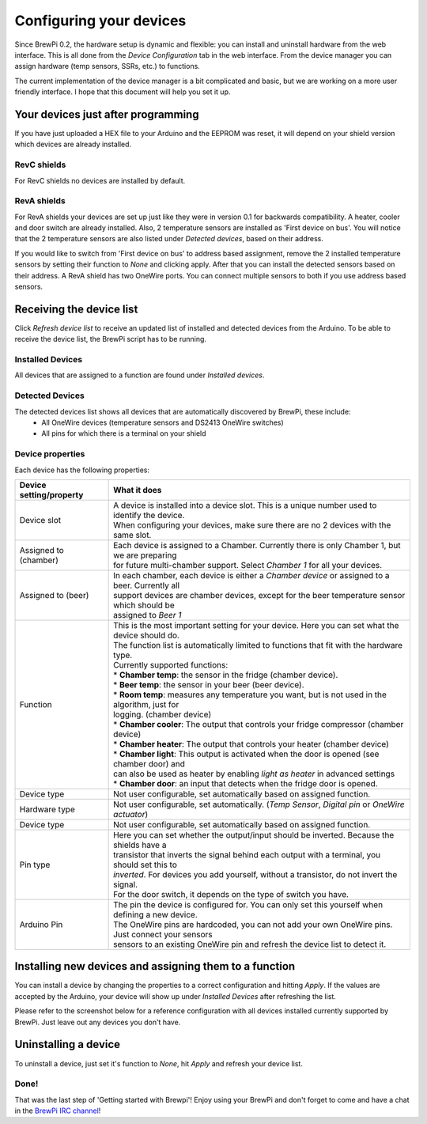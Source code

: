 Configuring your devices
========================

Since BrewPi 0.2, the hardware setup is dynamic and flexible: you can install and uninstall hardware from the web interface. This is all done from the `Device Configuration` tab in the web interface. From the device manager you can assign hardware (temp sensors, SSRs, etc.) to functions.

The current implementation of the device manager is a bit complicated and basic, but we are working on a more user friendly interface. I hope that this document will help you set it up.

Your devices just after programming
-----------------------------------
If you have just uploaded a HEX file to your Arduino and the EEPROM was reset, it will depend on your shield version which devices are already installed.

RevC shields
^^^^^^^^^^^^
For RevC shields no devices are installed by default.

RevA shields
^^^^^^^^^^^^^
For RevA shields your devices are set up just like they were in version 0.1 for backwards compatibility. A heater, cooler and door switch are already installed. Also, 2 temperature sensors are installed as 'First device on bus'. You will notice that the 2 temperature sensors are also listed under `Detected devices`, based on their address.

If you would like to switch from 'First device on bus' to address based assignment, remove the 2 installed temperature sensors by setting their function to `None` and clicking apply. After that you can install the detected sensors based on their address. A RevA shield has two OneWire ports. You can connect multiple sensors to both if you use address based sensors.

Receiving the device list
-------------------------
Click `Refresh device list` to receive an updated list of installed and detected devices from the Arduino. To be able to receive the device list, the BrewPi script has to be running.

Installed Devices
^^^^^^^^^^^^^^^^^
All devices that are assigned to a function are found under `Installed devices`.

Detected Devices
^^^^^^^^^^^^^^^^
The detected devices list shows all devices that are automatically discovered by BrewPi, these include:
 * All OneWire devices (temperature sensors and DS2413 OneWire switches)
 * All pins for which there is a terminal on your shield

Device properties
^^^^^^^^^^^^^^^^^
Each device has the following properties:

+-------------------------------+---------------------------------------------------------------------------------------------------+
| Device setting/property       | What it does                                                                                      |
+===============================+===================================================================================================+
| Device slot                   | | A device is installed into a device slot. This is a unique number used to identify the device.  |
|                               | | When configuring your devices, make sure there are no 2 devices with the same slot.             |
+-------------------------------+---------------------------------------------------------------------------------------------------+
| Assigned to (chamber)         | | Each device is assigned to a Chamber. Currently there is only Chamber 1, but we are preparing   |
|                               | | for future multi-chamber support. Select `Chamber 1` for all your devices.                      |
+-------------------------------+---------------------------------------------------------------------------------------------------+
| Assigned to (beer)            | | In each chamber, each device is either a `Chamber device` or assigned to a beer. Currently all  |
|                               | | support devices are chamber devices, except for the beer temperature sensor which should be     |
|                               | | assigned to `Beer 1`                                                                            |
+-------------------------------+---------------------------------------------------------------------------------------------------+
| Function                      | | This is the most important setting for your device. Here you can set what the device should do. |
|                               | | The function list is automatically limited to functions that fit with the hardware type.        |
|                               | | Currently supported functions:                                                                  |
|                               | | * **Chamber temp**: the sensor in the fridge (chamber device).                                  |
|                               | | * **Beer temp**: the sensor in your beer (beer device).                                         |
|                               | | * **Room temp**: measures any temperature you want, but is not used in the algorithm, just for  |
|                               | | logging. (chamber device)                                                                       |
|                               | | * **Chamber cooler**: The output that controls your fridge compressor (chamber device)          |
|                               | | * **Chamber heater**: The output that controls your heater (chamber device)                     |
|                               | | * **Chamber light**: This output is activated when the door is opened (see chamber door) and    |
|                               | | can also be used as heater by enabling `light as heater` in advanced settings                   |
|                               | | * **Chamber door**: an input that detects when the fridge door is opened.                       |
+-------------------------------+---------------------------------------------------------------------------------------------------+
| Device type                   | | Not user configurable, set automatically based on assigned function.                            |
+-------------------------------+---------------------------------------------------------------------------------------------------+
| Hardware type                 | | Not user configurable, set automatically. (`Temp Sensor`, `Digital pin` or `OneWire actuator`)  |
+-------------------------------+---------------------------------------------------------------------------------------------------+
| Device type                   | | Not user configurable, set automatically based on assigned function.                            |
+-------------------------------+---------------------------------------------------------------------------------------------------+
| Pin type                      | | Here you can set whether the output/input should be inverted. Because the shields have a        |
|                               | | transistor that inverts the signal behind each output with a terminal, you should set this to   |
|                               | | `inverted`. For devices you add yourself, without a transistor, do not invert the signal.       |
|                               | | For the door switch, it depends on the type of switch you have.                                 |
+-------------------------------+---------------------------------------------------------------------------------------------------+
| Arduino Pin                   | | The pin the device is configured for. You can only set this yourself when defining a new device.|
|                               | | The OneWire pins are hardcoded, you can not add your own OneWire pins. Just connect your sensors|
|                               | | sensors to an existing OneWire pin and refresh the device list to detect it.                    |
+-------------------------------+---------------------------------------------------------------------------------------------------+


Installing new devices and assigning them to a function
-------------------------------------------------------
You can install a device by changing the properties to a correct configuration and hitting `Apply`. If the values are accepted by the Arduino, your device will show up under `Installed Devices` after refreshing the list.

Please refer to the screenshot below for a reference configuration with all devices installed currently supported by BrewPi. Just leave out any devices you don't have.

.. image:: device-list-example.png

Uninstalling a device
---------------------
To uninstall a device, just set it's function to `None`, hit `Apply` and refresh your device list.

Done!
^^^^^
That was the last step of 'Getting started with Brewpi'! Enjoy using your BrewPi and don't forget to come and have a chat in the `BrewPi IRC channel <http://webchat.freenode.net/?channels=brewpi>`_!
